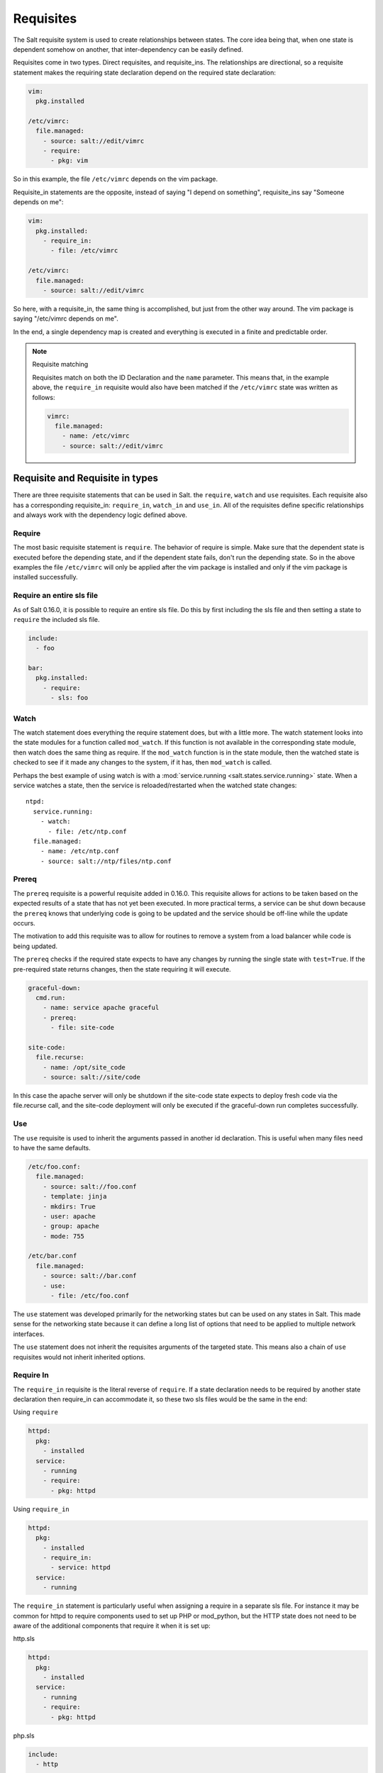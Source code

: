 ==========
Requisites
==========

The Salt requisite system is used to create relationships between states. The
core idea being that, when one state is dependent somehow on another, that
inter-dependency can be easily defined.

Requisites come in two types. Direct requisites, and requisite_ins. The
relationships are directional, so a requisite statement makes the requiring
state declaration depend on the required state declaration:

.. code-block:: yaml

    vim:
      pkg.installed

    /etc/vimrc:
      file.managed:
        - source: salt://edit/vimrc
        - require:
          - pkg: vim

So in this example, the file ``/etc/vimrc`` depends on the vim package.

Requisite_in statements are the opposite, instead of saying "I depend on
something", requisite_ins say "Someone depends on me":

.. code-block:: yaml

    vim:
      pkg.installed:
        - require_in:
          - file: /etc/vimrc

    /etc/vimrc:
      file.managed:
        - source: salt://edit/vimrc

So here, with a requisite_in, the same thing is accomplished, but just from
the other way around. The vim package is saying "/etc/vimrc depends on me".

In the end, a single dependency map is created and everything is executed in a
finite and predictable order.

.. note:: Requisite matching

    Requisites match on both the ID Declaration and the ``name`` parameter.
    This means that, in the example above, the ``require_in`` requisite would
    also have been matched if the ``/etc/vimrc`` state was written as follows:

    .. code-block:: yaml

        vimrc:
          file.managed:
            - name: /etc/vimrc
            - source: salt://edit/vimrc


Requisite and Requisite in types
================================

There are three requisite statements that can be used in Salt. the ``require``,
``watch`` and ``use`` requisites. Each requisite also has a corresponding
requisite_in: ``require_in``, ``watch_in`` and ``use_in``. All of the
requisites define specific relationships and always work with the dependency
logic defined above.

Require
-------

The most basic requisite statement is ``require``. The behavior of require is
simple. Make sure that the dependent state is executed before the depending
state, and if the dependent state fails, don't run the depending state. So in
the above examples the file ``/etc/vimrc`` will only be applied after the vim
package is installed and only if the vim package is installed successfully.

Require an entire sls file
--------------------------

As of Salt 0.16.0, it is possible to require an entire sls file. Do this by first including
the sls file and then setting a state to ``require`` the included sls file.

.. code-block:: yaml

    include:
      - foo

    bar:
      pkg.installed:
        - require:
          - sls: foo

Watch
-----

The watch statement does everything the require statement does, but with a
little more. The watch statement looks into the state modules for a function
called ``mod_watch``. If this function is not available in the corresponding
state module, then watch does the same thing as require. If the ``mod_watch``
function is in the state module, then the watched state is checked to see if
it made any changes to the system, if it has, then ``mod_watch`` is called.

Perhaps the best example of using watch is with a :mod:`service.running
<salt.states.service.running>` state. When a service watches a state, then
the service is reloaded/restarted when the watched state changes::

    ntpd:
      service.running:
        - watch:
          - file: /etc/ntp.conf
      file.managed:
        - name: /etc/ntp.conf
        - source: salt://ntp/files/ntp.conf

Prereq
------

The ``prereq`` requisite is a powerful requisite added in 0.16.0. This
requisite allows for actions to be taken based on the expected results of
a state that has not yet been executed. In more practical terms, a service
can be shut down because the ``prereq`` knows that underlying code is going to
be updated and the service should be off-line while the update occurs.

The motivation to add this requisite was to allow for routines to remove a
system from a load balancer while code is being updated.

The ``prereq`` checks if the required state expects to have any changes by
running the single state with ``test=True``. If the pre-required state returns
changes, then the state requiring it will execute.

.. code-block:: yaml

    graceful-down:
      cmd.run:
        - name: service apache graceful
        - prereq:
          - file: site-code

    site-code:
      file.recurse:
        - name: /opt/site_code
        - source: salt://site/code

In this case the apache server will only be shutdown if the site-code state
expects to deploy fresh code via the file.recurse call, and the site-code
deployment will only be executed if the graceful-down run completes
successfully.

Use
---

The ``use`` requisite is used to inherit the arguments passed in another
id declaration. This is useful when many files need to have the same defaults.

.. code-block:: yaml

    /etc/foo.conf:
      file.managed:
        - source: salt://foo.conf
        - template: jinja
        - mkdirs: True
        - user: apache
        - group: apache
        - mode: 755

    /etc/bar.conf
      file.managed:
        - source: salt://bar.conf
        - use:
          - file: /etc/foo.conf

The ``use`` statement was developed primarily for the networking states but
can be used on any states in Salt. This made sense for the networking state
because it can define a long list of options that need to be applied to
multiple network interfaces.

The ``use`` statement does not inherit the requisites arguments of the
targeted state. This means also a chain of ``use`` requisites would not
inherit inherited options.

.. _requisites-require-in:

Require In
----------

The ``require_in`` requisite is the literal reverse of ``require``. If
a state declaration needs to be required by another state declaration then
require_in can accommodate it, so these two sls files would be the same in
the end:

Using ``require``

.. code-block:: yaml

    httpd:
      pkg:
        - installed
      service:
        - running
        - require:
          - pkg: httpd

Using ``require_in``

.. code-block:: yaml

    httpd:
      pkg:
        - installed
        - require_in:
          - service: httpd
      service:
        - running

The ``require_in`` statement is particularly useful when assigning a require
in a separate sls file. For instance it may be common for httpd to require
components used to set up PHP or mod_python, but the HTTP state does not need
to be aware of the additional components that require it when it is set up:

http.sls

.. code-block:: yaml

    httpd:
      pkg:
        - installed
      service:
        - running
        - require:
          - pkg: httpd

php.sls

.. code-block:: yaml

    include:
      - http

    php:
      pkg:
        - installed
        - require_in:
          - service: httpd

mod_python.sls

.. code-block:: yaml

    include:
      - http

    mod_python:
      pkg:
        - installed
        - require_in:
          - service: httpd

Now the httpd server will only start if php or mod_python are first verified to
be installed. Thus allowing for a requisite to be defined "after the fact".

.. _requisites-watch-in:

Watch In
--------

Watch in functions the same as require in, but applies a watch statement
rather than a require statement to the external state declaration.

Prereq In
---------

The ``prereq_in`` requisite in follows the same assignment logic as the
``require_in`` requisite in. The ``prereq_in`` call simply assigns
``prereq`` to the state referenced. The above example for ``prereq`` can
be modified to function in the same way using ``prereq_in``:

.. code-block:: yaml

    graceful-down:
      cmd.run:
        - name: service apache graceful

    site-code:
      file.recurse:
        - name: /opt/site_code
        - source: salt://site/code
        - prereq_in:
          - cmd: graceful-down

